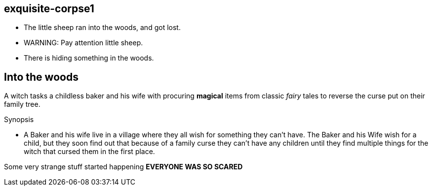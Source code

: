 exquisite-corpse1
------------------
- The little sheep ran into the woods, and got lost.
- WARNING: Pay attention little sheep.
- There is hiding something in the woods.

== Into the woods
A witch tasks a childless baker and his wife with procuring *magical* items from classic _fairy_ tales to reverse the curse put on their family tree.

.Synopsis
* A Baker and his wife live in a village where they all wish for something they can't have. The Baker and his Wife wish for a child, but they soon find out that because of a family curse they can't have any children until they find multiple things for the witch that cursed them in the first place. 

Some very strange stuff started happening *EVERYONE WAS SO SCARED*
